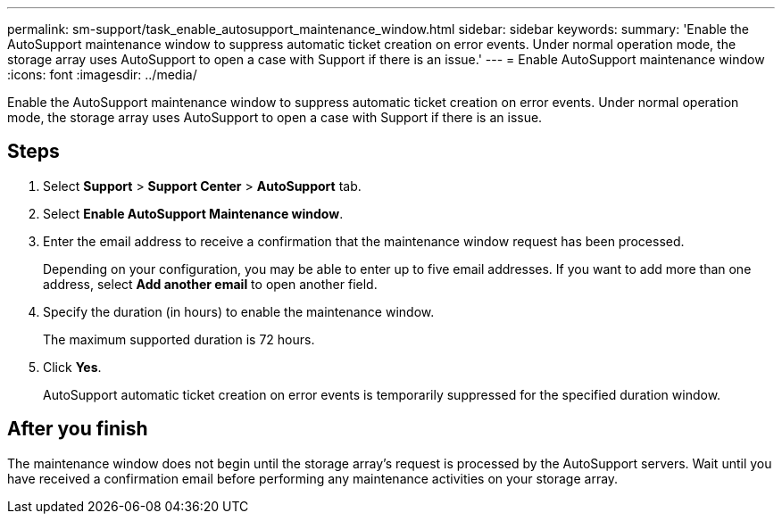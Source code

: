 ---
permalink: sm-support/task_enable_autosupport_maintenance_window.html
sidebar: sidebar
keywords: 
summary: 'Enable the AutoSupport maintenance window to suppress automatic ticket creation on error events. Under normal operation mode, the storage array uses AutoSupport to open a case with Support if there is an issue.'
---
= Enable AutoSupport maintenance window
:icons: font
:imagesdir: ../media/

[.lead]
Enable the AutoSupport maintenance window to suppress automatic ticket creation on error events. Under normal operation mode, the storage array uses AutoSupport to open a case with Support if there is an issue.

== Steps

. Select *Support* > *Support Center* > *AutoSupport* tab.
. Select *Enable AutoSupport Maintenance window*.
. Enter the email address to receive a confirmation that the maintenance window request has been processed.
+
Depending on your configuration, you may be able to enter up to five email addresses. If you want to add more than one address, select *Add another email* to open another field.

. Specify the duration (in hours) to enable the maintenance window.
+
The maximum supported duration is 72 hours.

. Click *Yes*.
+
AutoSupport automatic ticket creation on error events is temporarily suppressed for the specified duration window.

== After you finish

The maintenance window does not begin until the storage array's request is processed by the AutoSupport servers. Wait until you have received a confirmation email before performing any maintenance activities on your storage array.
